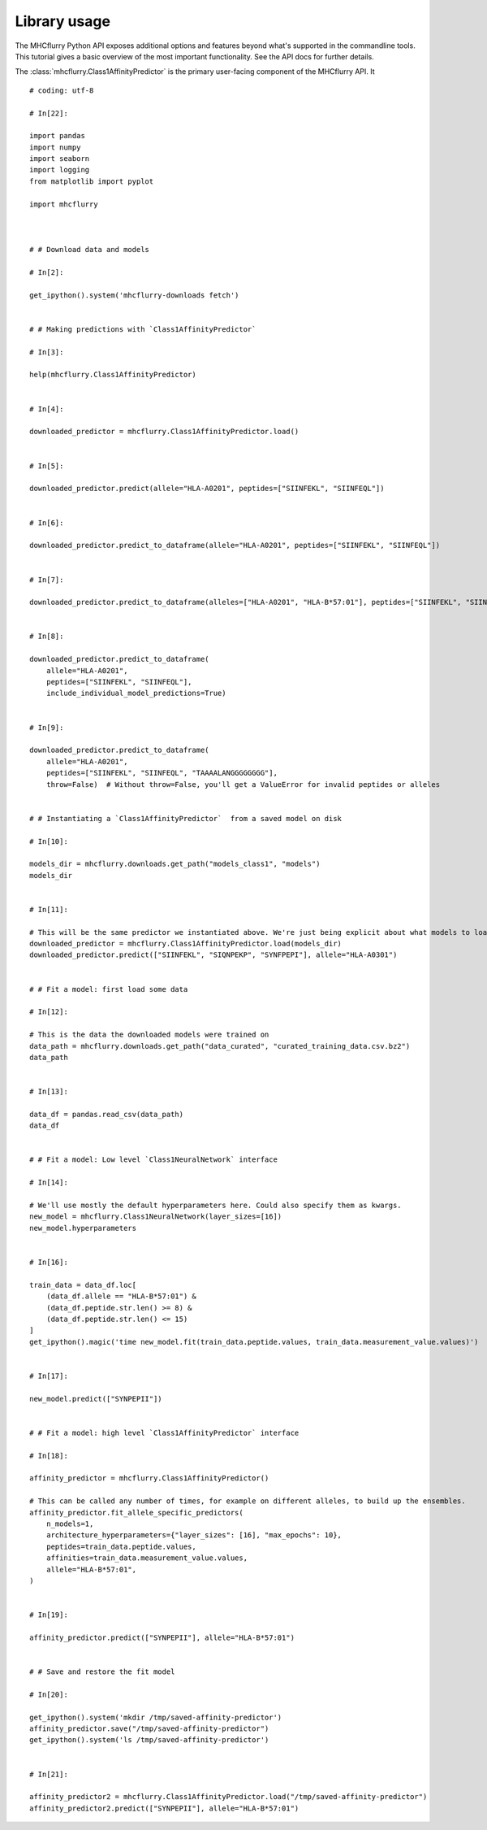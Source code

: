 Library usage
=============

The MHCflurry Python API exposes additional options and features beyond what's
supported in the commandline tools. This tutorial gives a basic overview
of the most important functionality. See the API docs for further details.

The :class:`mhcflurry.Class1AffinityPredictor` is the primary user-facing component of the
MHCflurry API. It

.. runblock:: pycon

    >>> import mhcflurry
    >>> print("MHCflurry version: %s" % (mhcflurry.__version__))
    >>>
    >>> # Load downloaded predictor
    >>> predictor = mhcflurry.Class1AffinityPredictor.load()
    >>> print(predictor.supported_alleles)



::


    # coding: utf-8

    # In[22]:

    import pandas
    import numpy
    import seaborn
    import logging
    from matplotlib import pyplot

    import mhcflurry



    # # Download data and models

    # In[2]:

    get_ipython().system('mhcflurry-downloads fetch')


    # # Making predictions with `Class1AffinityPredictor`

    # In[3]:

    help(mhcflurry.Class1AffinityPredictor)


    # In[4]:

    downloaded_predictor = mhcflurry.Class1AffinityPredictor.load()


    # In[5]:

    downloaded_predictor.predict(allele="HLA-A0201", peptides=["SIINFEKL", "SIINFEQL"])


    # In[6]:

    downloaded_predictor.predict_to_dataframe(allele="HLA-A0201", peptides=["SIINFEKL", "SIINFEQL"])


    # In[7]:

    downloaded_predictor.predict_to_dataframe(alleles=["HLA-A0201", "HLA-B*57:01"], peptides=["SIINFEKL", "SIINFEQL"])


    # In[8]:

    downloaded_predictor.predict_to_dataframe(
        allele="HLA-A0201",
        peptides=["SIINFEKL", "SIINFEQL"],
        include_individual_model_predictions=True)


    # In[9]:

    downloaded_predictor.predict_to_dataframe(
        allele="HLA-A0201",
        peptides=["SIINFEKL", "SIINFEQL", "TAAAALANGGGGGGGG"],
        throw=False)  # Without throw=False, you'll get a ValueError for invalid peptides or alleles


    # # Instantiating a `Class1AffinityPredictor`  from a saved model on disk

    # In[10]:

    models_dir = mhcflurry.downloads.get_path("models_class1", "models")
    models_dir


    # In[11]:

    # This will be the same predictor we instantiated above. We're just being explicit about what models to load.
    downloaded_predictor = mhcflurry.Class1AffinityPredictor.load(models_dir)
    downloaded_predictor.predict(["SIINFEKL", "SIQNPEKP", "SYNFPEPI"], allele="HLA-A0301")


    # # Fit a model: first load some data

    # In[12]:

    # This is the data the downloaded models were trained on
    data_path = mhcflurry.downloads.get_path("data_curated", "curated_training_data.csv.bz2")
    data_path


    # In[13]:

    data_df = pandas.read_csv(data_path)
    data_df


    # # Fit a model: Low level `Class1NeuralNetwork` interface

    # In[14]:

    # We'll use mostly the default hyperparameters here. Could also specify them as kwargs.
    new_model = mhcflurry.Class1NeuralNetwork(layer_sizes=[16])
    new_model.hyperparameters


    # In[16]:

    train_data = data_df.loc[
        (data_df.allele == "HLA-B*57:01") &
        (data_df.peptide.str.len() >= 8) &
        (data_df.peptide.str.len() <= 15)
    ]
    get_ipython().magic('time new_model.fit(train_data.peptide.values, train_data.measurement_value.values)')


    # In[17]:

    new_model.predict(["SYNPEPII"])


    # # Fit a model: high level `Class1AffinityPredictor` interface

    # In[18]:

    affinity_predictor = mhcflurry.Class1AffinityPredictor()

    # This can be called any number of times, for example on different alleles, to build up the ensembles.
    affinity_predictor.fit_allele_specific_predictors(
        n_models=1,
        architecture_hyperparameters={"layer_sizes": [16], "max_epochs": 10},
        peptides=train_data.peptide.values,
        affinities=train_data.measurement_value.values,
        allele="HLA-B*57:01",
    )


    # In[19]:

    affinity_predictor.predict(["SYNPEPII"], allele="HLA-B*57:01")


    # # Save and restore the fit model

    # In[20]:

    get_ipython().system('mkdir /tmp/saved-affinity-predictor')
    affinity_predictor.save("/tmp/saved-affinity-predictor")
    get_ipython().system('ls /tmp/saved-affinity-predictor')


    # In[21]:

    affinity_predictor2 = mhcflurry.Class1AffinityPredictor.load("/tmp/saved-affinity-predictor")
    affinity_predictor2.predict(["SYNPEPII"], allele="HLA-B*57:01")

